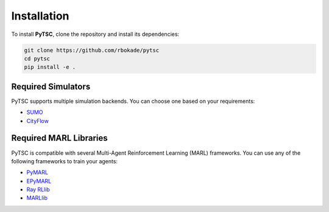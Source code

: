 Installation
============

To install **PyTSC**, clone the repository and install its dependencies:

.. code-block:: bash

    git clone https://github.com/rbokade/pytsc
    cd pytsc
    pip install -e .

Required Simulators
--------------------

PyTSC supports multiple simulation backends. You can choose one based on your requirements:

- `SUMO <https://www.eclipse.org/sumo/>`__
- `CityFlow <https://cityflow-project.github.io/>`__

Required MARL Libraries
------------------------

PyTSC is compatible with several Multi-Agent Reinforcement Learning (MARL) frameworks. You can use any of the following frameworks to train your agents:

- `PyMARL <https://github.com/oxwhirl/pymarl>`__
- `EPyMARL <https://github.com/uoe-agents/epymarl>`__
- `Ray RLlib <https://docs.ray.io/en/latest/rllib/index.html>`__
- `MARLlib <https://github.com/Replicable-MARL/MARLlib>`__

